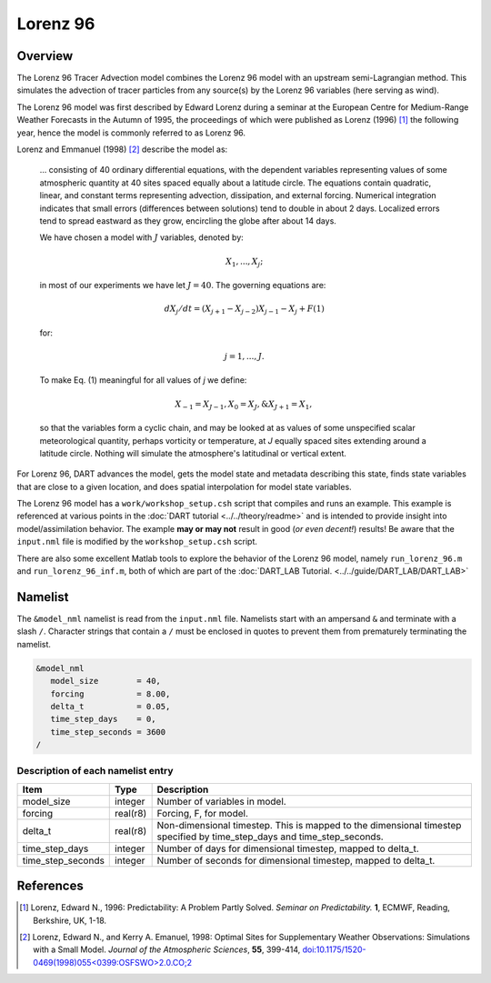 Lorenz 96
=========

Overview
--------

The Lorenz 96 Tracer Advection model combines the Lorenz 96 model with an upstream semi-Lagrangian method. This simulates the advection of tracer particles from any source(s) by the Lorenz 96 variables (here serving as wind).

The Lorenz 96 model was first described by Edward Lorenz during a seminar at
the European Centre for Medium-Range Weather Forecasts in the Autumn of 1995,
the proceedings of which were published as Lorenz (1996) [1]_ the following
year, hence the model is commonly referred to as Lorenz 96.

Lorenz and Emmanuel (1998) [2]_ describe the model as:

  ... consisting of 40 ordinary differential equations, with the dependent
  variables representing values of some atmospheric quantity at 40 sites spaced
  equally about a latitude circle. The equations contain quadratic, linear, and
  constant terms representing advection, dissipation, and external forcing.
  Numerical integration indicates that small errors (differences between
  solutions) tend to double in about 2 days. Localized errors tend to spread
  eastward as they grow, encircling the globe after about 14 days.

  We have chosen a model with :math:`J` variables, denoted by:

  .. math::

     X_1, ... , X_j;

  in most of our experiments we have let :math:`J = 40`. The governing
  equations are:

  .. math::

     dX_j/dt=(X_{j+1}-X_{j-2})X_{j-1}-X_j+F (1)

  for:

  .. math::

     j=1,...,J.

  To make Eq. (1) meaningful for all values of *j* we define:

  .. math::

     X_{-1}=X_{J-1}, X_0=X_J, \& X_{J+1}=X_1,

  so that the variables form a cyclic chain, and may be looked at as values of
  some unspecified scalar meteorological quantity, perhaps vorticity or
  temperature, at *J* equally spaced sites extending around a latitude circle.
  Nothing will simulate the atmosphere's latitudinal or vertical extent.

|Plot of 1D Semi-Lagrangian Method|

For Lorenz 96, DART advances the model, gets the model state and metadata
describing this state, finds state variables that are close to a given
location, and does spatial interpolation for model state variables.

The Lorenz 96 model has a ``work/workshop_setup.csh`` script that compiles and
runs an example.  This example is referenced at various points in the
:doc:`DART tutorial <../../theory/readme>`
and is intended to provide insight into model/assimilation behavior.
The example **may or may not** result in good (*or even decent!*) results!
Be aware that the ``input.nml`` file is modified by the ``workshop_setup.csh``
script.

There are also some excellent Matlab tools to explore the behavior of the
Lorenz 96 model, namely ``run_lorenz_96.m`` and ``run_lorenz_96_inf.m``, both of
which are part of the :doc:`DART_LAB Tutorial. <../../guide/DART_LAB/DART_LAB>`

Namelist
--------

The ``&model_nml`` namelist is read from the ``input.nml`` file. Namelists
start with an ampersand ``&`` and terminate with a slash ``/``. Character
strings that contain a ``/`` must be enclosed in quotes to prevent them from
prematurely terminating the namelist.

.. code-block:: fortran

  &model_nml
     model_size        = 40,
     forcing           = 8.00,
     delta_t           = 0.05,
     time_step_days    = 0,
     time_step_seconds = 3600
  /

Description of each namelist entry
~~~~~~~~~~~~~~~~~~~~~~~~~~~~~~~~~~

+-------------------+----------+-------------------------------------+
| Item              | Type     | Description                         |
+===================+==========+=====================================+
| model_size        | integer  | Number of variables in model.       |
+-------------------+----------+-------------------------------------+
| forcing           | real(r8) | Forcing, F, for model.              |
+-------------------+----------+-------------------------------------+
| delta_t           | real(r8) | Non-dimensional timestep. This is   |
|                   |          | mapped to the dimensional timestep  |
|                   |          | specified by time_step_days and     |
|                   |          | time_step_seconds.                  |
+-------------------+----------+-------------------------------------+
| time_step_days    | integer  | Number of days for dimensional      |
|                   |          | timestep, mapped to delta_t.        |
+-------------------+----------+-------------------------------------+
| time_step_seconds | integer  | Number of seconds for dimensional   |
|                   |          | timestep, mapped to delta_t.        |
+-------------------+----------+-------------------------------------+

References
----------

.. [1] Lorenz, Edward N., 1996: Predictability: A Problem Partly Solved.
       *Seminar on Predictability.* **1**, ECMWF, Reading, Berkshire, UK, 1-18.

.. [2] Lorenz, Edward N., and Kerry A. Emanuel, 1998: Optimal Sites for
       Supplementary Weather Observations: Simulations with a Small Model.
       *Journal of the Atmospheric Sciences*, **55**, 399-414,
       `doi:10.1175/1520-0469(1998)055\<0399:OSFSWO\>2.0.CO;2
       <https://doi.org/10.1175/1520-0469(1998)055\<0399:OSFSWO\>2.0.CO;2>`__

.. |Plot of 1D Semi-Lagrangian Method| image:: images/Semi_lag.png
